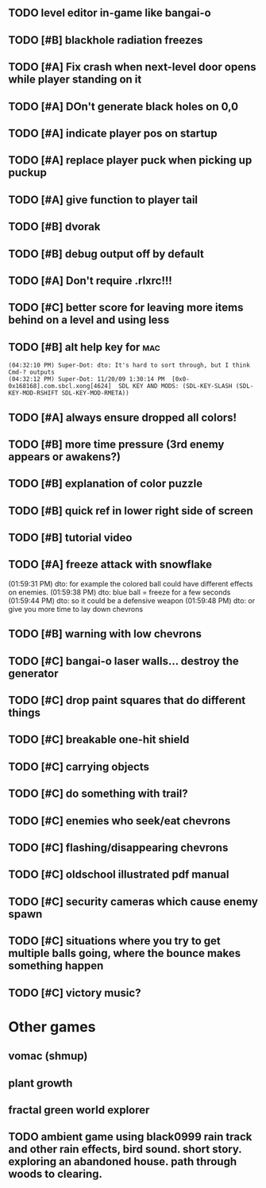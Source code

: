 ** TODO level editor in-game like bangai-o
** TODO [#B] blackhole radiation freezes
** TODO [#A] Fix crash when next-level door opens while player standing on it
** TODO [#A] DOn't generate black holes on 0,0
** TODO [#A] indicate player pos on startup
** TODO [#A] replace player puck when picking up puckup
** TODO [#A] give function to player tail
** TODO [#B] dvorak
** TODO [#B] debug output off by default
** TODO [#A] Don't require .rlxrc!!!
** TODO [#C] better score for leaving more items behind on a level and using less
** TODO [#B] alt help key for 				    :mac:
: (04:32:10 PM) Super-Dot: dto: It's hard to sort through, but I think Cmd-? outputs
: (04:32:12 PM) Super-Dot: 11/20/09 1:30:14 PM	[0x0-0x168168].com.sbcl.xong[4624]	SDL KEY AND MODS: (SDL-KEY-SLASH (SDL-KEY-MOD-RSHIFT SDL-KEY-MOD-RMETA))
** TODO [#A] always ensure dropped all colors!

** TODO [#B] more time pressure (3rd enemy appears or awakens?)
** TODO [#B] explanation of color puzzle
** TODO [#B] quick ref in lower right side of screen
** TODO [#B] tutorial video
** TODO [#A] freeze attack with snowflake
(01:59:31 PM) dto: for example the colored ball could have different effects on enemies. 
(01:59:38 PM) dto: blue ball = freeze for a few seconds
(01:59:44 PM) dto: so it could be a defensive weapon
(01:59:48 PM) dto: or give you more time to lay down chevrons
** TODO [#B] warning with low chevrons

** TODO [#C] bangai-o laser walls... destroy the generator
** TODO [#C] drop paint squares that do different things
** TODO [#C] breakable one-hit shield
** TODO [#C] carrying objects
** TODO [#C] do something with trail?
** TODO [#C] enemies who seek/eat chevrons
** TODO [#C] flashing/disappearing chevrons
** TODO [#C] oldschool illustrated pdf manual
** TODO [#C] security cameras which cause enemy spawn
** TODO [#C] situations where you try to get multiple balls going, where the bounce makes something happen
** TODO [#C] victory music?
* Other games
** vomac (shmup)
** plant growth 
** fractal green world explorer
** TODO ambient game using black0999 rain track and other rain effects, bird sound. short story. exploring an abandoned house. path through woods to clearing.

